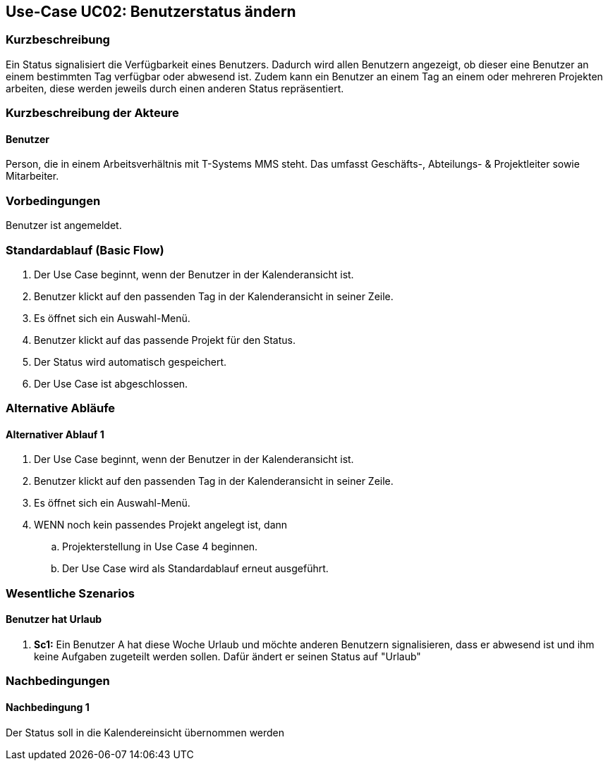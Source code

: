 //Nutzen Sie dieses Template als Grundlage für die Spezifikation *einzelner* Use-Cases. Diese lassen sich dann per Include in das Use-Case Model Dokument einbinden (siehe Beispiel dort).
== Use-Case UC02: Benutzerstatus ändern
===	Kurzbeschreibung
//<Kurze Beschreibung des Use Case>
Ein Status signalisiert die Verfügbarkeit eines Benutzers. Dadurch wird allen Benutzern angezeigt, ob dieser eine Benutzer an einem bestimmten Tag verfügbar oder abwesend ist. Zudem kann ein Benutzer an einem Tag an einem oder mehreren Projekten arbeiten, diese werden jeweils durch einen anderen Status repräsentiert.

===	Kurzbeschreibung der Akteure
==== Benutzer
Person, die in einem Arbeitsverhältnis mit T-Systems MMS steht. Das umfasst Geschäfts-, Abteilungs- & Projektleiter sowie Mitarbeiter.

=== Vorbedingungen
//Vorbedingungen müssen erfüllt, damit der Use Case beginnen kann, z.B. Benutzer ist angemeldet, Warenkorb ist nicht leer...
Benutzer ist angemeldet.

=== Standardablauf (Basic Flow)
//Der Standardablauf definiert die Schritte für den Erfolgsfall ("Happy Path")
. Der Use Case beginnt, wenn der Benutzer in der Kalenderansicht ist.
. Benutzer klickt auf den passenden Tag in der Kalenderansicht in seiner Zeile. 
. Es öffnet sich ein Auswahl-Menü.
. Benutzer klickt auf das passende Projekt für den Status.
. Der Status wird automatisch gespeichert.
. Der Use Case ist abgeschlossen.


=== Alternative Abläufe
//Nutzen Sie alternative Abläufe für Fehlerfälle, Ausnahmen und Erweiterungen zum Standardablauf
==== Alternativer Ablauf 1
. Der Use Case beginnt, wenn der Benutzer in der Kalenderansicht ist.
. Benutzer klickt auf den passenden Tag in der Kalenderansicht in seiner Zeile. 
. Es öffnet sich ein Auswahl-Menü.
. WENN noch kein passendes Projekt angelegt ist, dann
.. Projekterstellung in Use Case 4 beginnen.  
.. Der Use Case wird als Standardablauf erneut ausgeführt.
 
//Wenn <Akteur> im Schritt <x> des Standardablauf <etwas macht>, dann
//. <Ablauf beschreiben>
// Der Use Case wird im Schritt <y> fortgesetzt.

//=== Unterabläufe (subflows)
//Nutzen Sie Unterabläufe, um wiederkehrende Schritte auszulagern

//==== <Unterablauf 1>
//. <Unterablauf 1, Schritt 1>
//. …
//. <Unterablauf 1, Schritt n>

=== Wesentliche Szenarios
//Szenarios sind konkrete Instanzen eines Use Case, d.h. mit einem konkreten Akteur und einem konkreten Durchlauf der o.g. Flows. Szenarios können als Vorstufe für die Entwicklung von Flows und/oder zu deren Validierung verwendet werden.
==== Benutzer hat Urlaub
. *Sc1:* Ein Benutzer A hat diese Woche Urlaub und möchte anderen Benutzern signalisieren, dass er abwesend ist und ihm keine Aufgaben zugeteilt werden sollen. Dafür ändert er seinen Status auf "Urlaub"

===	Nachbedingungen
//Nachbedingungen beschreiben das Ergebnis des Use Case, z.B. einen bestimmten Systemzustand.
==== Nachbedingung 1
Der Status soll in die Kalendereinsicht übernommen werden
//=== Besondere Anforderungen
//Besondere Anforderungen können sich auf nicht-funktionale Anforderungen wie z.B. einzuhaltende Standards, Qualitätsanforderungen oder Anforderungen an die Benutzeroberfläche beziehen.
//==== <Besondere Anforderung 1>